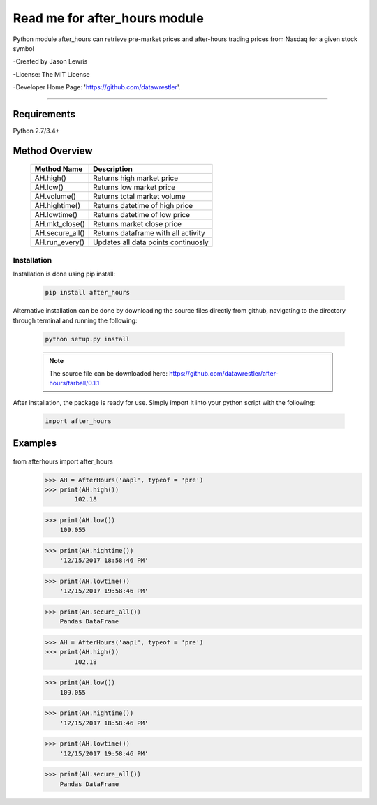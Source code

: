 

********************************
Read me for after_hours module
********************************

Python module after_hours can retrieve pre-market prices and after-hours trading prices from Nasdaq for a given stock symbol

-Created by Jason Lewris

-License: The MIT License

-Developer Home Page: 'https://github.com/datawrestler'.

----


Requirements
--------------
Python 2.7/3.4+

Method Overview
----------------

                                    +--------------------------------------+--------------------------------------+
                                    |       Method Name                    |          Description                 |
                                    +======================================+======================================+
                                    |       AH.high()                      | Returns high market price            |
                                    +--------------------------------------+--------------------------------------+
                                    |       AH.low()                       | Returns low market price             |
                                    +--------------------------------------+--------------------------------------+
                                    |       AH.volume()                    | Returns total market volume          |
                                    +--------------------------------------+--------------------------------------+
                                    |       AH.hightime()                  | Returns datetime of high price       |
                                    +--------------------------------------+--------------------------------------+
                                    |       AH.lowtime()                   | Returns datetime of low price        |
                                    +--------------------------------------+--------------------------------------+
                                    |       AH.mkt_close()                 | Returns market close price           |
                                    +--------------------------------------+--------------------------------------+
                                    |       AH.secure_all()                | Returns dataframe with all activity  |
                                    +--------------------------------------+--------------------------------------+
                                    |       AH.run_every()                 | Updates all data points continuosly  |
                                    +--------------------------------------+--------------------------------------+


Installation
**************

Installation is done using pip install:

    .. code-block::

        pip install after_hours

Alternative installation can be done by downloading the source files directly from github, navigating to the directory through terminal and running the following:

    .. code-block::

        python setup.py install

    .. note:: The source file can be downloaded here: https://github.com/datawrestler/after-hours/tarball/0.1.1


After installation, the package is ready for use. Simply import it into your python script with the following:

    .. code-block::

        import after_hours


Examples
---------

    .. code-block::


from afterhours import after_hours
        >>> AH = AfterHours('aapl', typeof = 'pre')
        >>> print(AH.high())
                102.18

        >>> print(AH.low())
            109.055

        >>> print(AH.hightime())
            '12/15/2017 18:58:46 PM'

        >>> print(AH.lowtime())
            '12/15/2017 19:58:46 PM'

        >>> print(AH.secure_all())
            Pandas DataFrame






        >>> AH = AfterHours('aapl', typeof = 'pre')
        >>> print(AH.high())
                102.18

        >>> print(AH.low())
            109.055

        >>> print(AH.hightime())
            '12/15/2017 18:58:46 PM'

        >>> print(AH.lowtime())
            '12/15/2017 19:58:46 PM'

        >>> print(AH.secure_all())
            Pandas DataFrame





